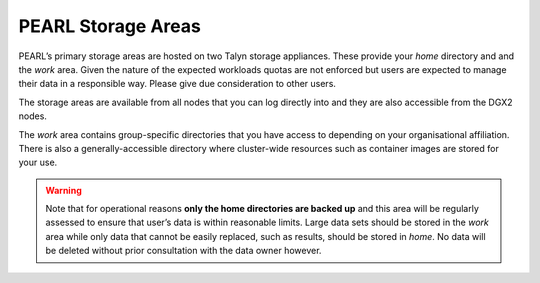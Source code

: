 ###################
PEARL Storage Areas
###################

PEARL’s primary storage areas are hosted on two Talyn storage appliances. These provide your *home* directory and and the *work* area. Given the nature of the expected workloads quotas are not enforced but users are expected to manage their data in a responsible way. Please give due consideration to other users.

The storage areas are available from all nodes that you can log directly into and they are also accessible from the DGX2 nodes.

The *work* area contains group-specific directories that you have access to depending on your organisational affiliation. There is also a generally-accessible directory where cluster-wide resources such as container images are stored for your use.

.. warning:: Note that for operational reasons **only the home directories are backed up** and this area will be regularly assessed to ensure that user’s data is within reasonable limits. Large data sets should be stored in the *work* area while only data that cannot be easily replaced, such as results, should be stored in *home*. No data will be deleted without prior consultation with the data owner however.
